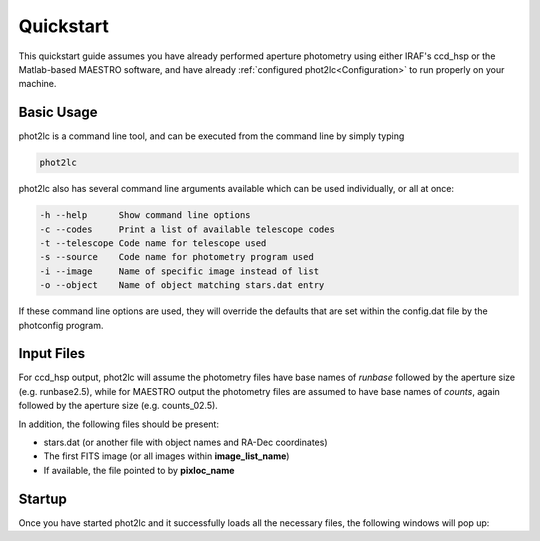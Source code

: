 Quickstart
==========

This quickstart guide assumes you have already performed aperture photometry using either IRAF's ccd_hsp or the Matlab-based MAESTRO software, and have already :ref:`configured phot2lc<Configuration>` to run properly on your machine. 


Basic Usage
-----------

phot2lc is a command line tool, and can be executed from the command line by simply typing 

.. code-block:: bash

   phot2lc

phot2lc also has several command line arguments available which can be used individually, or all at once:

.. code-block:: text

  -h --help      Show command line options
  -c --codes     Print a list of available telescope codes
  -t --telescope Code name for telescope used
  -s --source    Code name for photometry program used
  -i --image     Name of specific image instead of list
  -o --object    Name of object matching stars.dat entry

If these command line options are used, they will override the defaults that are set within the config.dat file by the photconfig program.


Input Files
-----------

For ccd_hsp output, phot2lc will assume the photometry files have base names of *runbase* followed by the aperture size (e.g. runbase2.5), while for MAESTRO output the photometry files are assumed to have base names of *counts*, again followed by the aperture size (e.g. counts_02.5).

In addition, the following files should be present:

* stars.dat (or another file with object names and RA-Dec coordinates)
* The first FITS image (or all images within **image_list_name**)
* If available, the file pointed to by **pixloc_name**


Startup
-------

Once you have started phot2lc and it successfully loads all the necessary files, the following windows will pop up:





